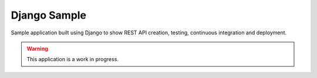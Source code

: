 #############
Django Sample
#############

Sample application built using Django to show REST API creation, testing, continuous integration and deployment.

.. warning::

    This application is a work in progress.

.. contents::


